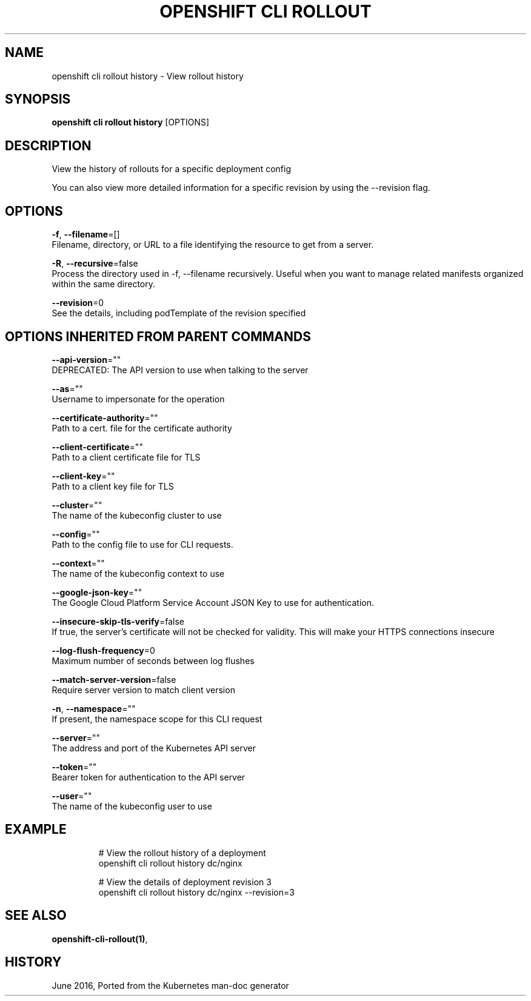 .TH "OPENSHIFT CLI ROLLOUT" "1" " Openshift CLI User Manuals" "Openshift" "June 2016"  ""


.SH NAME
.PP
openshift cli rollout history \- View rollout history


.SH SYNOPSIS
.PP
\fBopenshift cli rollout history\fP [OPTIONS]


.SH DESCRIPTION
.PP
View the history of rollouts for a specific deployment config

.PP
You can also view more detailed information for a specific revision by using the \-\-revision flag.


.SH OPTIONS
.PP
\fB\-f\fP, \fB\-\-filename\fP=[]
    Filename, directory, or URL to a file identifying the resource to get from a server.

.PP
\fB\-R\fP, \fB\-\-recursive\fP=false
    Process the directory used in \-f, \-\-filename recursively. Useful when you want to manage related manifests organized within the same directory.

.PP
\fB\-\-revision\fP=0
    See the details, including podTemplate of the revision specified


.SH OPTIONS INHERITED FROM PARENT COMMANDS
.PP
\fB\-\-api\-version\fP=""
    DEPRECATED: The API version to use when talking to the server

.PP
\fB\-\-as\fP=""
    Username to impersonate for the operation

.PP
\fB\-\-certificate\-authority\fP=""
    Path to a cert. file for the certificate authority

.PP
\fB\-\-client\-certificate\fP=""
    Path to a client certificate file for TLS

.PP
\fB\-\-client\-key\fP=""
    Path to a client key file for TLS

.PP
\fB\-\-cluster\fP=""
    The name of the kubeconfig cluster to use

.PP
\fB\-\-config\fP=""
    Path to the config file to use for CLI requests.

.PP
\fB\-\-context\fP=""
    The name of the kubeconfig context to use

.PP
\fB\-\-google\-json\-key\fP=""
    The Google Cloud Platform Service Account JSON Key to use for authentication.

.PP
\fB\-\-insecure\-skip\-tls\-verify\fP=false
    If true, the server's certificate will not be checked for validity. This will make your HTTPS connections insecure

.PP
\fB\-\-log\-flush\-frequency\fP=0
    Maximum number of seconds between log flushes

.PP
\fB\-\-match\-server\-version\fP=false
    Require server version to match client version

.PP
\fB\-n\fP, \fB\-\-namespace\fP=""
    If present, the namespace scope for this CLI request

.PP
\fB\-\-server\fP=""
    The address and port of the Kubernetes API server

.PP
\fB\-\-token\fP=""
    Bearer token for authentication to the API server

.PP
\fB\-\-user\fP=""
    The name of the kubeconfig user to use


.SH EXAMPLE
.PP
.RS

.nf
  # View the rollout history of a deployment
  openshift cli rollout history dc/nginx
  
  # View the details of deployment revision 3
  openshift cli rollout history dc/nginx \-\-revision=3

.fi
.RE


.SH SEE ALSO
.PP
\fBopenshift\-cli\-rollout(1)\fP,


.SH HISTORY
.PP
June 2016, Ported from the Kubernetes man\-doc generator
